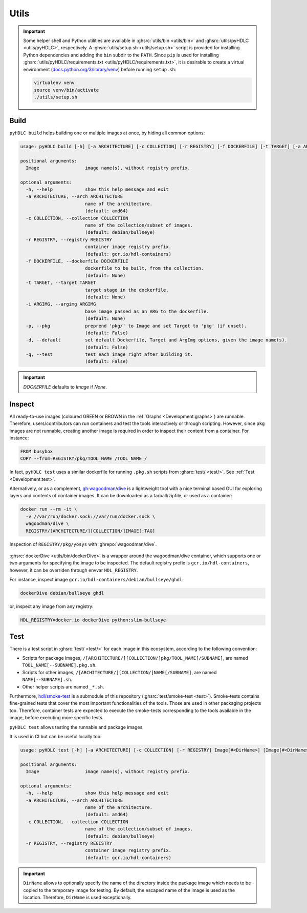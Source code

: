 .. _Development:utils:

Utils
#####

.. IMPORTANT::
  Some helper shell and Python utilities are available in :ghsrc:`utils/bin <utils/bin>` and
  :ghsrc:`utils/pyHDLC <utils/pyHDLC>`, respectively.
  A :ghsrc:`utils/setup.sh <utils/setup.sh>` script is provided for installing Python dependencies and adding the
  ``bin`` subdir to the ``PATH``.
  Since ``pip`` is used for installing :ghsrc:`utils/pyHDLC/requirements.txt <utils/pyHDLC/requirements.txt>`, it is
  desirable to create a virtual environment (`docs.python.org/3/library/venv <https://docs.python.org/3/library/venv.html>`__)
  before running ``setup.sh``:

  .. code-block:: shell

    virtualenv venv
    source venv/bin/activate
    ./utils/setup.sh

.. _Development:build:

Build
=====

``pyHDLC build`` helps building one or multiple images at once, by hiding all common options:

.. code-block:: shell

   usage: pyHDLC build [-h] [-a ARCHITECTURE] [-c COLLECTION] [-r REGISTRY] [-f DOCKERFILE] [-t TARGET] [-a ARGIMG] [-p] [-d] [-q] Image [Image ...]

   positional arguments:
     Image                 image name(s), without registry prefix.

   optional arguments:
     -h, --help            show this help message and exit
     -a ARCHITECTURE, --arch ARCHITECTURE
                           name of the architecture.
                           (default: amd64)
     -c COLLECTION, --collection COLLECTION
                           name of the collection/subset of images.
                           (default: debian/bullseye)
     -r REGISTRY, --registry REGISTRY
                           container image registry prefix.
                           (default: gcr.io/hdl-containers)
     -f DOCKERFILE, --dockerfile DOCKERFILE
                           dockerfile to be built, from the collection.
                           (default: None)
     -t TARGET, --target TARGET
                           target stage in the dockerfile.
                           (default: None)
     -i ARGIMG, --argimg ARGIMG
                           base image passed as an ARG to the dockerfile.
                           (default: None)
     -p, --pkg             preprend 'pkg/' to Image and set Target to 'pkg' (if unset).
                           (default: False)
     -d, --default         set default Dockerfile, Target and ArgImg options, given the image name(s).
                           (default: False)
     -q, --test            test each image right after building it.
                           (default: False)

.. important::

   `DOCKERFILE` defaults to `Image` if `None`.

Inspect
=======

.. role:: green

.. role:: maroon

All ready-to-use images (coloured :green:`GREEN` or :maroon:`BROWN` in the :ref:`Graphs <Development:graphs>`) are
runnable.
Therefore, users/contributors can run containers and test the tools interactively or through scripting.
However, since ``pkg`` images are not runnable, creating another image is required in order to inspect their content
from a container.
For instance:

.. code-block:: dockerfile

   FROM busybox
   COPY --from=REGISTRY/pkg/TOOL_NAME /TOOL_NAME /

In fact, ``pyHDLC test`` uses a similar dockerfile for running ``.pkg.sh`` scripts from :ghsrc:`test/ <test/>`.
See :ref:`Test <Development:test>`.

Alternatively, or as a complement, `gh:wagoodman/dive <https://github.com/wagoodman/dive>`__ is a lightweight tool with
a nice terminal based GUI for exploring layers and contents of container images.
It can be downloaded as a tarball/zipfile, or used as a container:

.. code-block:: bash

   docker run --rm -it \
     -v //var/run/docker.sock://var/run/docker.sock \
     wagoodman/dive \
     REGISTRY/[ARCHITECTURE/][COLLECTION/]IMAGE[:TAG]

.. figure:: ../_static/img/dive.png
  :alt: gh:wagoodman/dive
  :width: 100%
  :align: center

  Inspection of ``REGISTRY/pkg/yosys`` with :ghrepo:`wagoodman/dive`.

:ghsrc:`dockerDive <utils/bin/dockerDive>` is a wrapper around the wagoodman/dive container, which supports one
or two arguments for specifying the image to be inspected.
The default registry prefix is ``gcr.io/hdl-containers``, however, it can be overriden through envvar ``HDL_REGISTRY``.

For instance, inspect image ``gcr.io/hdl-containers/debian/bullseye/ghdl``:

.. code-block:: bash

   dockerDive debian/bullseye ghdl

or, inspect any image from any registry:

.. code-block:: bash

   HDL_REGISTRY=docker.io dockerDive python:slim-bullseye

.. _Development:test:

Test
====

There is a test script in :ghsrc:`test/ <test/>` for each image in this ecosystem, according to the following
convention:

* Scripts for package images, ``/[ARCHITECTURE/][COLLECTION/]pkg/TOOL_NAME[/SUBNAME]``, are named
  ``TOOL_NAME[--SUBNAME].pkg.sh``.

* Scripts for other images, ``/[ARCHITECTURE/][COLLECTION/]NAME[/SUBNAME]``, are named ``NAME[--SUBNAME].sh``.

* Other helper scripts are named ``_*.sh``.

Furthermore, `hdl/smoke-test <https://github.com/hdl/smoke-tests>`__ is a submodule of this repository
(:ghsrc:`test/smoke-test <test>`).
Smoke-tests contains fine-grained tests that cover the most important functionalities of the tools.
Those are used in other packaging projects too.
Therefore, container tests are expected to execute the smoke-tests corresponding to the tools available in the image,
before executing more specific tests.

``pyHDLC test`` allows testing the runnable and package images.

It is used in CI but can be useful locally too:

.. code-block:: shell

   usage: pyHDLC test [-h] [-a ARCHITECTURE] [-c COLLECTION] [-r REGISTRY] Image[#<DirName>] [Image[#<DirName>] ...]

   positional arguments:
     Image                 image name(s), without registry prefix.

   optional arguments:
     -h, --help            show this help message and exit
     -a ARCHITECTURE, --arch ARCHITECTURE
                           name of the architecture.
                           (default: amd64)
     -c COLLECTION, --collection COLLECTION
                           name of the collection/subset of images.
                           (default: debian/bullseye)
     -r REGISTRY, --registry REGISTRY
                           container image registry prefix.
                           (default: gcr.io/hdl-containers)

.. IMPORTANT::
  ``DirName`` allows to optionally specify the name of the directory inside the package image which needs to be copied
  to the temporary image for testing.
  By default, the escaped name of the image is used as the location.
  Therefore, ``DirName`` is used exceptionally.

